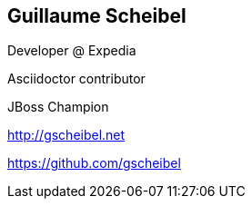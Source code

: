 == Guillaume Scheibel

Developer @ Expedia

Asciidoctor contributor

JBoss Champion

http://gscheibel.net

https://github.com/gscheibel
